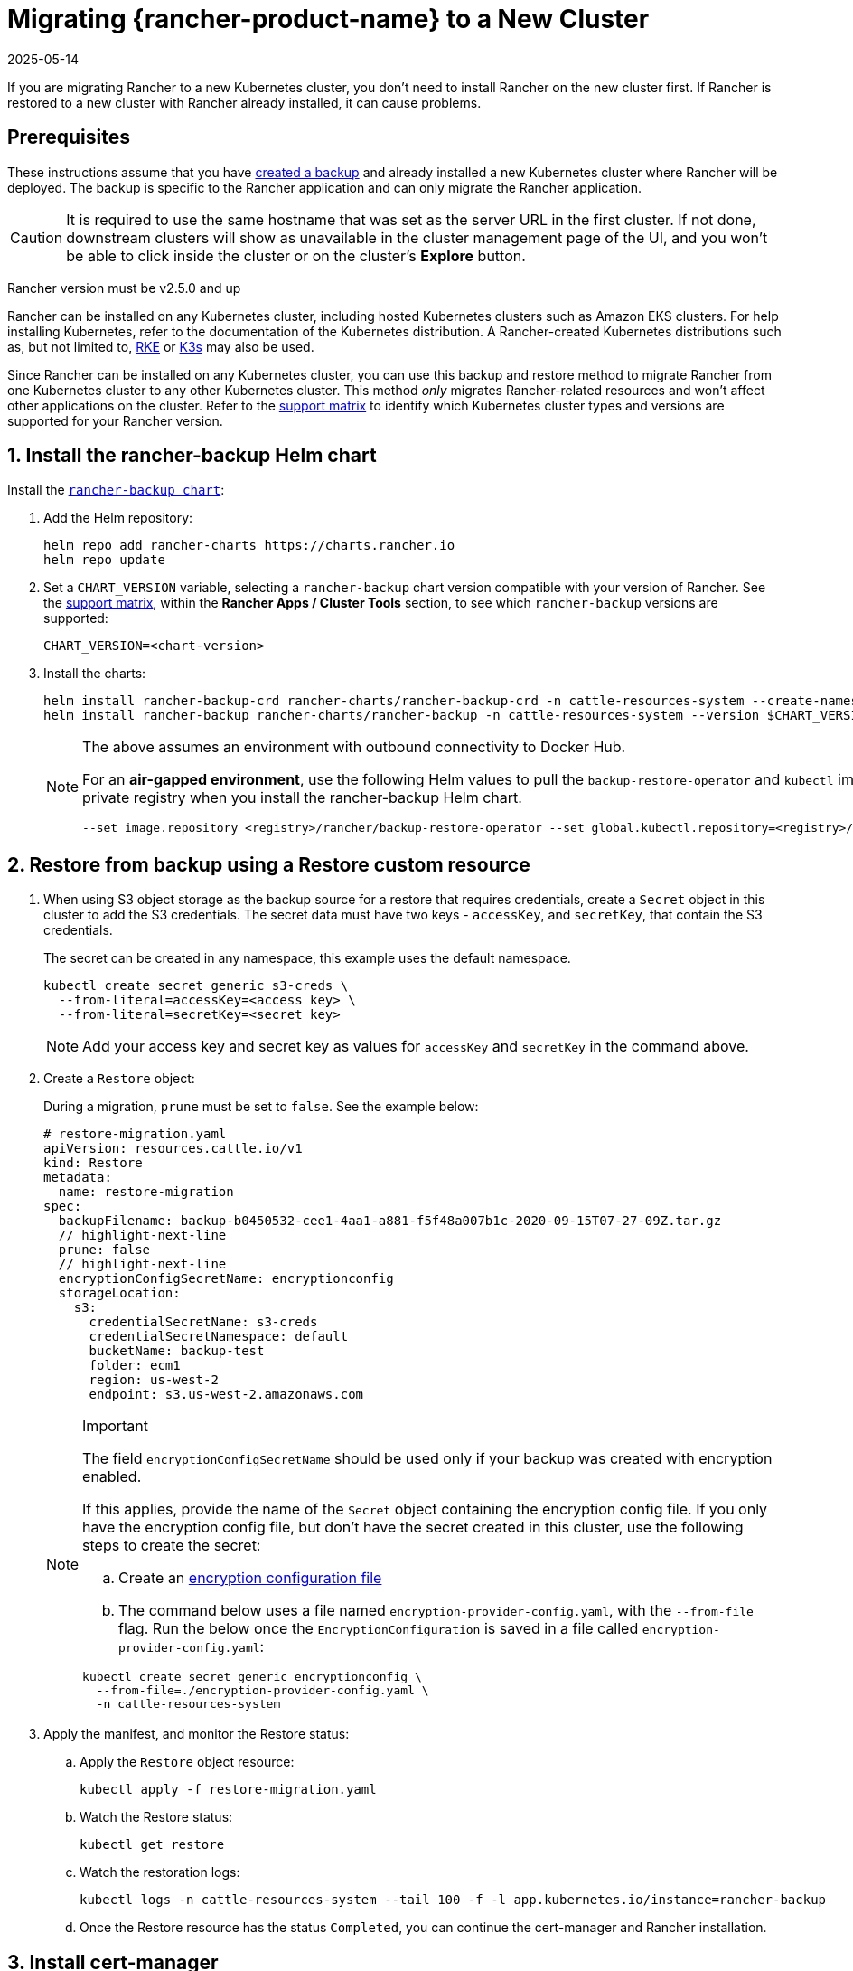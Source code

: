 = Migrating {rancher-product-name} to a New Cluster
:revdate: 2025-05-14
:page-revdate: {revdate}

If you are migrating Rancher to a new Kubernetes cluster, you don't need to install Rancher on the new cluster first. If Rancher is restored to a new cluster with Rancher already installed, it can cause problems.

== Prerequisites

These instructions assume that you have xref:rancher-admin/back-up-restore-and-disaster-recovery/back-up.adoc[created a backup] and  already installed a new Kubernetes cluster where Rancher will be deployed. The backup is specific to the Rancher application and can only migrate the Rancher application.

[CAUTION]
====

It is required to use the same hostname that was set as the server URL in the first cluster. If not done, downstream clusters will show as unavailable in the cluster management page of the UI, and you won't be able to click inside the cluster or on the cluster's *Explore* button.
====


Rancher version must be v2.5.0 and up

Rancher can be installed on any Kubernetes cluster, including hosted Kubernetes clusters such as Amazon EKS clusters. For help installing Kubernetes, refer to the documentation of the Kubernetes distribution. A Rancher-created Kubernetes distributions such as, but not limited to, https://rke.docs.rancher.com/installation[RKE] or https://documentation.suse.com/cloudnative/k3s/latest/en/installation/installation.html[K3s] may also be used.

Since Rancher can be installed on any Kubernetes cluster, you can use this backup and restore method to migrate Rancher from one Kubernetes cluster to any other Kubernetes cluster. This method _only_ migrates Rancher-related resources and won't affect other applications on the cluster. Refer to the https://www.suse.com/lifecycle/[support matrix] to identify which Kubernetes cluster types and versions are supported for your Rancher version.

== 1. Install the rancher-backup Helm chart

Install the https://github.com/rancher/backup-restore-operator/tags[`rancher-backup chart`]:

. Add the Helm repository:
+
[,bash]
----
helm repo add rancher-charts https://charts.rancher.io
helm repo update
----

. Set a `CHART_VERSION` variable, selecting a `rancher-backup` chart version compatible with your version of Rancher. See the https://www.suse.com/suse-rancher/support-matrix/all-supported-versions[support matrix], within the *Rancher Apps / Cluster Tools* section, to see which `rancher-backup` versions are supported:
+
[,bash]
----
CHART_VERSION=<chart-version>
----

. Install the charts:
+
[,bash]
----
helm install rancher-backup-crd rancher-charts/rancher-backup-crd -n cattle-resources-system --create-namespace --version $CHART_VERSION
helm install rancher-backup rancher-charts/rancher-backup -n cattle-resources-system --version $CHART_VERSION
----
+

[NOTE]
====
The above assumes an environment with outbound connectivity to Docker Hub.

For an *air-gapped environment*, use the following Helm values to pull the `backup-restore-operator` and `kubectl` images from your private registry when you install the rancher-backup Helm chart.

[,bash]
----
--set image.repository <registry>/rancher/backup-restore-operator --set global.kubectl.repository=<registry>/rancher/kubectl
----

====


== 2. Restore from backup using a Restore custom resource

. When using S3 object storage as the backup source for a restore that requires credentials, create a `Secret` object in this cluster to add the S3 credentials. The secret data must have two keys - `accessKey`, and `secretKey`, that contain the S3 credentials.
+
The secret can be created in any namespace, this example uses the default namespace.
+
[,bash]
----
kubectl create secret generic s3-creds \
  --from-literal=accessKey=<access key> \
  --from-literal=secretKey=<secret key>
----
+

[NOTE]
====
Add your access key and secret key as values for `accessKey` and `secretKey` in the command above.
====


. Create a `Restore` object:
+
During a migration, `prune` must be set to `false`. See the example below:
+
[,yaml]
----
# restore-migration.yaml
apiVersion: resources.cattle.io/v1
kind: Restore
metadata:
  name: restore-migration
spec:
  backupFilename: backup-b0450532-cee1-4aa1-a881-f5f48a007b1c-2020-09-15T07-27-09Z.tar.gz
  // highlight-next-line
  prune: false
  // highlight-next-line
  encryptionConfigSecretName: encryptionconfig
  storageLocation:
    s3:
      credentialSecretName: s3-creds
      credentialSecretNamespace: default
      bucketName: backup-test
      folder: ecm1
      region: us-west-2
      endpoint: s3.us-west-2.amazonaws.com
----
+

[NOTE]
.Important
====
The field `encryptionConfigSecretName` should be used only if your backup was created with encryption enabled.

If this applies, provide the name of the `Secret` object containing the encryption config file. If you only have the encryption config file, but don't have the secret created in this cluster, use the following steps to create the secret:

 .. Create an xref:./configuration/backup.adoc#_encryption[encryption configuration file]
 .. The command below uses a file named `encryption-provider-config.yaml`, with the `--from-file` flag. Run the below once the `EncryptionConfiguration` is saved in a file called `encryption-provider-config.yaml`:

[,bash]
----
kubectl create secret generic encryptionconfig \
  --from-file=./encryption-provider-config.yaml \
  -n cattle-resources-system
----
====


. Apply the manifest, and monitor the Restore status:
 .. Apply the `Restore` object resource:
+
[,bash]
----
kubectl apply -f restore-migration.yaml
----

 .. Watch the Restore status:
+
[,bash]
----
kubectl get restore
----

 .. Watch the restoration logs:
+
[,bash]
----
kubectl logs -n cattle-resources-system --tail 100 -f -l app.kubernetes.io/instance=rancher-backup
----

 .. Once the Restore resource has the status `Completed`, you can continue the cert-manager and Rancher installation.

== 3. Install cert-manager

Follow the steps to xref:installation-and-upgrade/install-rancher.adoc#_4_install_cert_manager[install cert-manager] in the documentation about installing cert-manager on Kubernetes.

== 4. Bring up Rancher with Helm

Use the same version of Helm to install Rancher, that was used on the first cluster.

For Kubernetes v1.25 or later, set `global.cattle.psp.enabled` to `false` when using Rancher v2.7.2-v2.7.4. This is not necessary for Rancher v2.7.5 and above, but you can still manually set the option if you choose.

[,bash]
----
helm install rancher rancher-prime/rancher \
  --namespace cattle-system \
  --set hostname=<same hostname as the server URL from the first Rancher server> \
  --version x.y.z
----

[NOTE]
====

If the original Rancher environment is running, you can collect the current values with a kubeconfig for the original environment:

[,bash]
----
helm get values rancher -n cattle-system -o yaml > rancher-values.yaml
----

These values can be reused using the `rancher-values.yaml` file. Be sure to switch the kubeconfig to the new Rancher environment.

[,bash]
----
helm install rancher rancher-prime/rancher -n cattle-system -f rancher-values.yaml --version x.y.z
----
====


== 5. Redirect Traffic to the New Cluster

After migration completes, update your DNS records and any load balancers, so that traffic is routed correctly to the migrated cluster. Remember that you must use the same hostname that was set as the server URL in the original cluster.

Full instructions on how to redirect traffic to the migrated cluster differ based on your specific environment. Refer to your hosting provider's documentation for more details.
